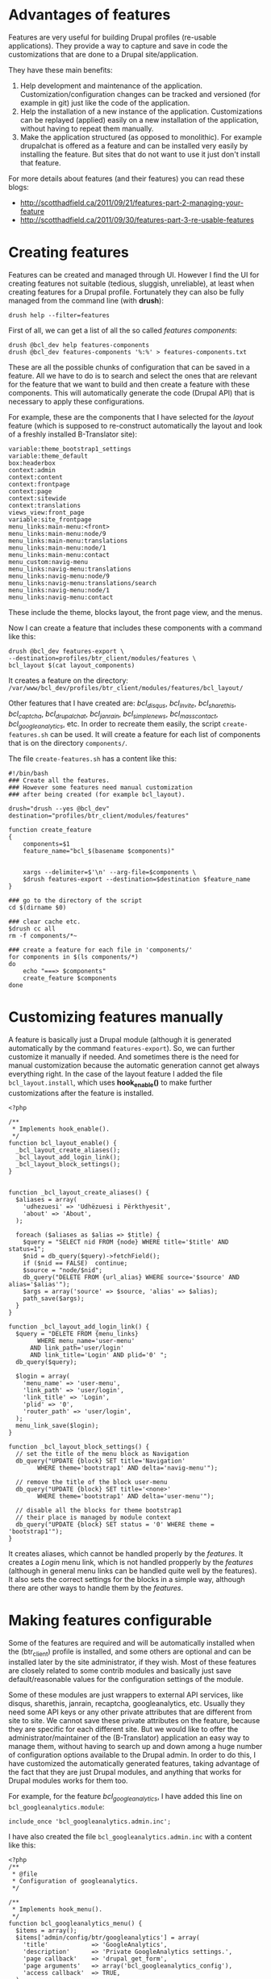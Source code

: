 
* Advantages of features

  Features are very useful for building Drupal profiles (re-usable
  applications).  They provide a way to capture and save in code the
  customizations that are done to a Drupal site/application.

  They have these main benefits:
  1. Help development and maintenance of the application.
     Customization/configuration changes can be tracked and versioned
     (for example in git) just like the code of the application.
  2. Help the installation of a new instance of the application.
     Customizations can be replayed (applied) easily on a new
     installation of the application, without having to repeat them
     manually.
  3. Make the application structured (as opposed to monolithic).  For
     example drupalchat is offered as a feature and can be installed
     very easily by installing the feature.  But sites that do not
     want to use it just don't install that feature.

  For more details about features (and their features) you can read
  these blogs:
  + http://scotthadfield.ca/2011/09/21/features-part-2-managing-your-feature
  + http://scotthadfield.ca/2011/09/30/features-part-3-re-usable-features


* Creating features

  Features can be created and managed through UI. However I find the
  UI for creating features not suitable (tedious, sluggish,
  unreliable), at least when creating features for a Drupal
  profile. Fortunately they can also be fully managed from the command
  line (with *drush*):
  #+BEGIN_EXAMPLE
  drush help --filter=features
  #+END_EXAMPLE

  First of all, we can get a list of all the so called /features
  components/:
  #+BEGIN_EXAMPLE
  drush @bcl_dev help features-components
  drush @bcl_dev features-components '%:%' > features-components.txt
  #+END_EXAMPLE
  These are all the possible chunks of configuration that can be saved
  in a feature. All we have to do is to search and select the ones
  that are relevant for the feature that we want to build and then
  create a feature with these components. This will automatically
  generate the code (Drupal API) that is necessary to apply these
  configurations.

  For example, these are the components that I have selected for the
  /layout/ feature (which is supposed to re-construct automatically
  the layout and look of a freshly installed B-Translator site):
  #+BEGIN_EXAMPLE
  variable:theme_bootstrap1_settings
  variable:theme_default
  box:headerbox
  context:admin
  context:content
  context:frontpage
  context:page
  context:sitewide
  context:translations
  views_view:front_page
  variable:site_frontpage
  menu_links:main-menu:<front>
  menu_links:main-menu:node/9
  menu_links:main-menu:translations
  menu_links:main-menu:node/1
  menu_links:main-menu:contact
  menu_custom:navig-menu
  menu_links:navig-menu:translations
  menu_links:navig-menu:node/9
  menu_links:navig-menu:translations/search
  menu_links:navig-menu:node/1
  menu_links:navig-menu:contact
  #+END_EXAMPLE
  These include the theme, blocks layout, the front page view, and the
  menus.

  Now I can create a feature that includes these components with a
  command like this:
  #+BEGIN_EXAMPLE
  drush @bcl_dev features-export \
  --destination=profiles/btr_client/modules/features \
  bcl_layout $(cat layout_components)
  #+END_EXAMPLE
  It creates a feature on the directory:
  ~/var/www/bcl_dev/profiles/btr_client/modules/features/bcl_layout/~

  Other features that I have created are: /bcl_disqus/,
  /bcl_invite/, /bcl_sharethis/,
  /bcl_captcha/, /bcl_drupalchat/,
  /bcl_janrain/, /bcl_simplenews/,
  /bcl_mass_contact/, /bcl_googleanalytics/, etc.  In
  order to recreate them easily, the script =create-features.sh= can
  be used. It will create a feature for each list of components that
  is on the directory ~components/~.

  The file ~create-features.sh~ has a content like this:
  #+BEGIN_EXAMPLE
  #!/bin/bash
  ### Create all the features.
  ### However some features need manual customization
  ### after being created (for example bcl_layout).

  drush="drush --yes @bcl_dev"
  destination="profiles/btr_client/modules/features"

  function create_feature
  {
      components=$1
      feature_name="bcl_$(basename $components)"


      xargs --delimiter=$'\n' --arg-file=$components \
	  $drush features-export --destination=$destination $feature_name
  }

  ### go to the directory of the script
  cd $(dirname $0)

  ### clear cache etc.
  $drush cc all
  rm -f components/*~

  ### create a feature for each file in 'components/'
  for components in $(ls components/*)
  do
      echo "===> $components"
      create_feature $components
  done
  #+END_EXAMPLE


* Customizing features manually

  A feature is basically just a Drupal module (although it is
  generated automatically by the command =features-export=). So, we
  can further customize it manually if needed. And sometimes there is
  the need for manual customization because the automatic generation
  cannot get always everything right. In the case of the layout
  feature I added the file ~bcl_layout.install~, which uses
  *hook_enable()* to make further customizations after the feature is
  installed.
  #+BEGIN_EXAMPLE
  <?php

  /**
   * Implements hook_enable().
   */
  function bcl_layout_enable() {
    _bcl_layout_create_aliases();
    _bcl_layout_add_login_link();
    _bcl_layout_block_settings();
  }


  function _bcl_layout_create_aliases() {
    $aliases = array(
      'udhezuesi' => 'Udhëzuesi i Përkthyesit',
      'about' => 'About',
    );

    foreach ($aliases as $alias => $title) {
      $query = "SELECT nid FROM {node} WHERE title='$title' AND status=1";
      $nid = db_query($query)->fetchField();
      if ($nid == FALSE)  continue;
      $source = "node/$nid";
      db_query("DELETE FROM {url_alias} WHERE source='$source' AND alias='$alias'");
      $args = array('source' => $source, 'alias' => $alias);
      path_save($args);
    }
  }

  function _bcl_layout_add_login_link() {
    $query = "DELETE FROM {menu_links}
	      WHERE menu_name='user-menu'
		AND link_path='user/login'
		AND link_title='Login' AND plid='0' ";
    db_query($query);

    $login = array(
      'menu_name' => 'user-menu',
      'link_path' => 'user/login',
      'link_title' => 'Login',
      'plid' => '0',
      'router_path' => 'user/login',
    );
    menu_link_save($login);
  }

  function _bcl_layout_block_settings() {
    // set the title of the menu block as Navigation
    db_query("UPDATE {block} SET title='Navigation'
	      WHERE theme='bootstrap1' AND delta='navig-menu'");

    // remove the title of the block user-menu
    db_query("UPDATE {block} SET title='<none>'
	      WHERE theme='bootstrap1' AND delta='user-menu'");

    // disable all the blocks for theme bootstrap1
    // their place is managed by module context
    db_query("UPDATE {block} SET status = '0' WHERE theme = 'bootstrap1'");
  }
  #+END_EXAMPLE

  It creates aliases, which cannot be handled properly by the
  /features/. It creates a /Login/ menu link, which is not handled
  propperly by the /features/ (although in general menu links can be
  handled quite well by the features). It also sets the correct
  settings for the blocks in a simple way, although there are other
  ways to handle them by the /features/.


* Making features configurable

  Some of the features are required and will be automatically
  installed when the (btr_client) profile is installed, and some
  others are optional and can be installed later by the site
  administrator, if they wish. Most of these features are closely
  related to some contrib modules and basically just save
  default/reasonable values for the configuration settings of the
  module.

  Some of these modules are just wrappers to external API services,
  like disqus, sharethis, janrain, recaptcha, googleanalytics,
  etc. Usually they need some API keys or any other private attributes
  that are different from site to site. We cannot save these private
  attributes on the feature, because they are specific for each
  different site. But we would like to offer the
  administrator/maintainer of the (B-Translator) application an easy
  way to manage them, without having to search up and down among a
  huge number of configuration options available to the Drupal
  admin. In order to do this, I have customized the automatically
  generated features, taking advantage of the fact that they are just
  Drupal modules, and anything that works for Drupal modules works for
  them too.

  For example, for the feature /bcl_googleanalytics/, I have
  added this line on ~bcl_googleanalytics.module~:
  #+BEGIN_EXAMPLE
  include_once 'bcl_googleanalytics.admin.inc';
  #+END_EXAMPLE
  I have also created the file ~bcl_googleanalytics.admin.inc~
  with a content like this:
  #+BEGIN_EXAMPLE
  <?php
  /**
   * @file
   * Configuration of googleanalytics.
   */

  /**
   * Implements hook_menu().
   */
  function bcl_googleanalytics_menu() {
    $items = array();
    $items['admin/config/btr/googleanalytics'] = array(
      'title'            => 'GoogleAnalytics',
      'description'      => 'Private GoogleAnalytics settings.',
      'page callback'    => 'drupal_get_form',
      'page arguments'   => array('bcl_googleanalytics_config'),
      'access callback'  => TRUE,
    );

    return $items;
  }

  /**
   * Custom settings for GoogleAnalytics.
   *
   * @return
   *   An array containing form items to place on the module settings page.
   */
  function bcl_googleanalytics_config() {
    $form = array();

    $form['googleanalytics_account'] = array(
      '#title' => t('Web Property ID'),
      '#type' => 'textfield',
      '#default_value' => variable_get('googleanalytics_account', 'UA-'),
      '#size' => 15,
      '#maxlength' => 20,
      '#required' => TRUE,
      '#description' => t('This ID is unique to each site you want to track
                           separately, and is in the form of UA-xxxxxxx-yy.
                           To get a Web Property ID, <a href="@analytics">
                           register your site with Google Analytics</a>,
                           or if you already have registered your site,
                           go to your Google Analytics Settings page
                           to see the ID next to every site profile.
                           <a href="@webpropertyid">Find more information
                           in the documentation</a>.',
                           array('@analytics' => 'http://www.google.com/analytics/',
                                 '@webpropertyid' => url('https://developers.google.com/analytics/resources/concepts/gaConceptsAccounts',
                                                         array('fragment' => 'webProperty')))),
    );

    return system_settings_form($form);
  }
  #+END_EXAMPLE

  It creates a configuration page for GoogleAnalytics under the
  section of B-Translator configurations. This admin/config page
  allows the site administrator to set quickly and easily the /account
  ID/ of GoogleAnalytics. All this is just normal Drupal stuff, which
  can be done for any Drupal module. Nothing specially related to
  features. For my convenience, I have copied the definition
  of the form field from the /googleanalytics/ Drupal module itself
  (from the file ~googleanalytics.abmin.inc~).


* Saving and restoring private variables

  If we cannot and should not keep private settings/attributes in
  features, then there should be some other easy way for the site
  administrators to backup and restore them, without making them
  public and available to everyone. This can be done by the script
  ~save-private-vars.sh~. It takes a list of variables from
  ~private-vars.txt~ and creates the file ~restore-private-vars.php~
  which keeps the values of these variables and can restore them.  It
  works like this:
  #+BEGIN_EXAMPLE
  features/save-private-vars.sh @bcl_dev
  drush @bcl_dev php-script restore-private-vars.php
  #+END_EXAMPLE

  The file ~private-vars.txt~ looks like this:
  #+BEGIN_EXAMPLE
  disqus_domain
  disqus_userapikey
  disqus_publickey
  disqus_secretkey
  sharethis_publisherID
  sharethis_twitter_handle
  sharethis_twitter_suffix
  rpx_apikey
  simplenews_from_address
  simplenews_test_address
  mass_contact_default_sender_email
  mass_contact_default_sender_name
  recaptcha_private_key
  recaptcha_public_key
  googleanalytics_account
  #+END_EXAMPLE

  The script ~save-private-vars.sh~ has a content like this:
  #+BEGIN_EXAMPLE
  #!/bin/bash
  ### Save sensitive/private variables that should not be made public.

  echo "Usage: $0 [@drush_alias]"

  drush_alias=$1
  drush="drush $drush_alias"

  cat <<EOF > restore-private-vars.php
  <?php
  /**
   * Backup of sensitive/private variables, that are specific
   * only for this instance of B-Translator. This file should
   * never be made public.
   */

  // define variables
  EOF

  while read var_name
  do
      $drush vget "$var_name" --exact --pipe >> restore-private-vars.php
  done < $(dirname $0)/private-vars.txt

  cat <<EOF >> restore-private-vars.php

  // set variables
  foreach (\$variables as \$var_name => \$var_value) {
    variable_set(\$var_name, \$var_value);
  }
  EOF

  echo "
  Restore variables with the command:
  $drush php-script restore-private-vars.php
  "
  #+END_EXAMPLE

  It can be useful as well to keep different sets of private variables
  for the /live/, /test/ and /dev/ sites.
